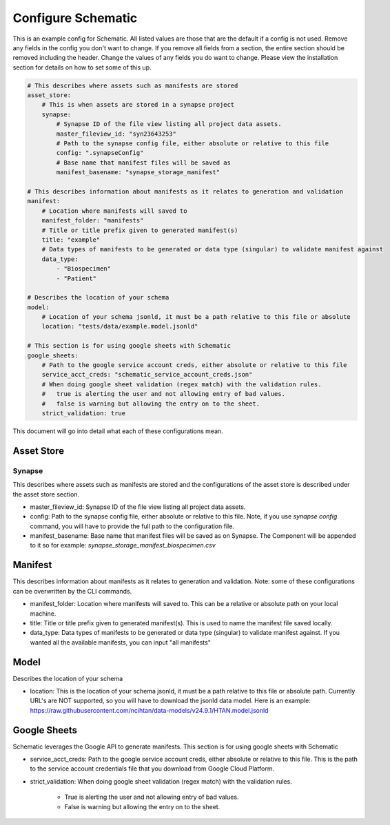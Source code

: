 .. _configuration:

Configure Schematic
===================

This is an example config for Schematic. All listed values are those that are the default if a config is not used. Remove any fields in the config you don't want to change.
If you remove all fields from a section, the entire section should be removed including the header.
Change the values of any fields you do want to change.  Please view the installation section for details on how to set some of this up.

.. code-block:: yaml

    # This describes where assets such as manifests are stored
    asset_store:
        # This is when assets are stored in a synapse project
        synapse:
            # Synapse ID of the file view listing all project data assets.
            master_fileview_id: "syn23643253"
            # Path to the synapse config file, either absolute or relative to this file
            config: ".synapseConfig"
            # Base name that manifest files will be saved as
            manifest_basename: "synapse_storage_manifest"

    # This describes information about manifests as it relates to generation and validation
    manifest:
        # Location where manifests will saved to
        manifest_folder: "manifests"
        # Title or title prefix given to generated manifest(s)
        title: "example"
        # Data types of manifests to be generated or data type (singular) to validate manifest against
        data_type:
            - "Biospecimen"
            - "Patient"

    # Describes the location of your schema
    model:
        # Location of your schema jsonld, it must be a path relative to this file or absolute
        location: "tests/data/example.model.jsonld"

    # This section is for using google sheets with Schematic
    google_sheets:
        # Path to the google service account creds, either absolute or relative to this file
        service_acct_creds: "schematic_service_account_creds.json"
        # When doing google sheet validation (regex match) with the validation rules.
        #   true is alerting the user and not allowing entry of bad values.
        #   false is warning but allowing the entry on to the sheet.
        strict_validation: true


This document will go into detail what each of these configurations mean.

Asset Store
-----------

Synapse
~~~~~~~
This describes where assets such as manifests are stored and the configurations of the asset store is described
under the asset store section.

* master_fileview_id: Synapse ID of the file view listing all project data assets.
* config: Path to the synapse config file, either absolute or relative to this file. Note, if you use `synapse config` command, you will have to provide the full path to the configuration file.
* manifest_basename: Base name that manifest files will be saved as on Synapse. The Component will be appended to it so for example: `synapse_storage_manifest_biospecimen.csv`

Manifest
--------
This describes information about manifests as it relates to generation and validation.  Note: some of these configurations can be overwritten by the CLI commands.

* manifest_folder: Location where manifests will saved to. This can be a relative or absolute path on your local machine.
* title: Title or title prefix given to generated manifest(s). This is used to name the manifest file saved locally.
* data_type: Data types of manifests to be generated or data type (singular) to validate manifest against. If you wanted all the available manifests, you can input "all manifests"


Model
-----
Describes the location of your schema

* location: This is the location of your schema jsonld, it must be a path relative to this file or absolute path.  Currently URL's are NOT supported, so you will have to download the jsonld data model.  Here is an example: https://raw.githubusercontent.com/ncihtan/data-models/v24.9.1/HTAN.model.jsonld

Google Sheets
-------------
Schematic leverages the Google API to generate manifests. This section is for using google sheets with Schematic

* service_acct_creds: Path to the google service account creds, either absolute or relative to this file. This is the path to the service account credentials file that you download from Google Cloud Platform.
* strict_validation: When doing google sheet validation (regex match) with the validation rules.

    * True is alerting the user and not allowing entry of bad values.
    * False is warning but allowing the entry on to the sheet.
